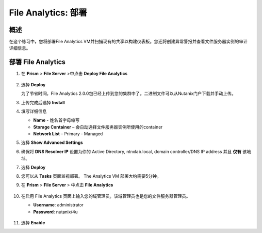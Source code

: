 .. _file_analytics_deploy:

----------------------
File Analytics: 部署
----------------------

概述
++++++++

在这个练习中，您将部署File Analytics VM并扫描现有的共享以构建仪表板。您还将创建异常警报并查看文件服务器实例的审计详细信息。

部署 File Analytics
+++++++++++++++++++++

#. 在 **Prism** > **File Server** >中点击 **Deploy File Analytics**

   .. figure:: images/31.png

#. 选择 **Deploy**

   为了节省时间，File Analytics 2.0.0包已经上传到您的集群中了。二进制文件可以从Nutanix门户下载并手动上传。

#. 上传完成后选择 **Install**

#. 填写详细信息

   - **Name** - 姓名首字母缩写
   - **Storage Container** – 会自动选择文件服务器实例所使用的container
   - **Network List** – Primary - Managed

#. 选择 **Show Advanced Settings**

#. 确保将 **DNS Resolver IP** 设置为你的 Active Directory, ntnxlab.local, domain controller/DNS IP address 并且 **仅有** 该地址。

#. 选择 **Deploy**

#. 您可以从 **Tasks** 页面监视部署。  The Analytics VM 部署大约需要5分钟。

#. 在 **Prism** > **File Server** > 中点击 **File Analytics**

   .. figure:: images/33.png

#. 在启用 File Analytics 页面上输入您的域管理员，该域管理员也是您的文件服务器管理员。

   - **Username**: administrator
   - **Password**: nutanix/4u

   .. figure:: images/34.png

#. 选择 **Enable**
